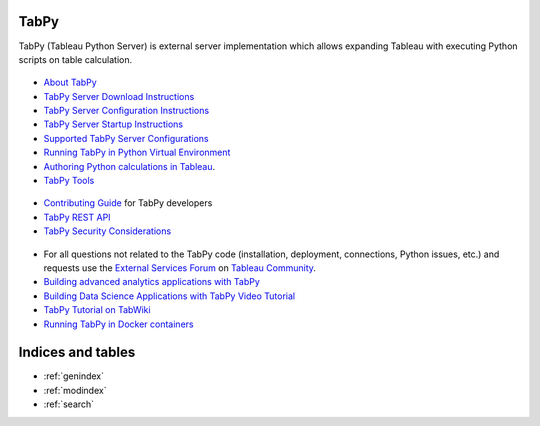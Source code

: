 TabPy
=====

TabPy (Tableau Python Server) is external server implementation which
allows expanding Tableau with executing Python scripts on table
calculation.


 .. toctree::
   :maxdepth: 2
   :caption: General documentation:

-  `About TabPy <about.md>`__
-  `TabPy Server Download Instructions <server-download.md>`__
-  `TabPy Server Configuration Instructions <server-config.md>`__
-  `TabPy Server Startup Instructions <server-startup.md>`__
-  `Supported TabPy Server
   Configurations <server-configurations.md>`__
-  `Running TabPy in Python Virtual
   Environment <tabpy-virtualenv.md>`__
-  `Authoring Python calculations in
   Tableau <TableauConfiguration.md>`__.
-  `TabPy Tools <tabpy-tools.md>`__

 .. toctree::
   :maxdepth: 2
   :caption: More technical topics:

-  `Contributing Guide <../CONTRIBUTING.md>`__ for TabPy developers
-  `TabPy REST API <server-rest.md>`__
-  `TabPy Security Considerations <security.md>`__

 .. toctree::
   :maxdepth: 2
   :caption: Other useful resources:

-  For all questions not related to the TabPy code (installation,
   deployment, connections, Python issues, etc.) and requests use the
   `External Services
   Forum <https://community.tableau.com/community/forums/externalservices>`__
   on `Tableau Community <https://community.tableau.com>`__.
-  `Building advanced analytics applications with
   TabPy <https://www.tableau.com/about/blog/2017/1/building-advanced-analytics-applications-tabpy-64916>`__
-  `Building Data Science Applications with TabPy Video
   Tutorial <https://youtu.be/nRtOMTnBz_Y>`__
-  `TabPy Tutorial on
   TabWiki <https://community.tableau.com/docs/DOC-10856>`__
-  `Running TabPy in Docker
   containers <https://hub.docker.com/r/emhemh/tabpy/>`__

Indices and tables
==================

* :ref:`genindex`
* :ref:`modindex`
* :ref:`search`